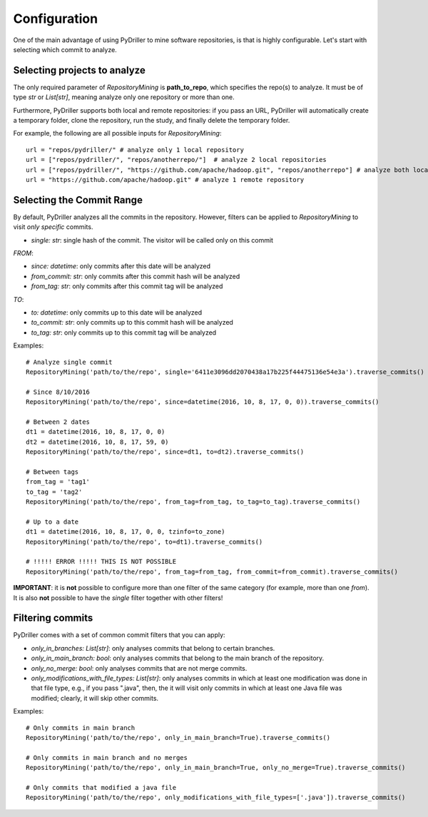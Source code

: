 .. _configuration_toplevel:

=============
Configuration
=============

One of the main advantage of using PyDriller to mine software repositories, is that is highly configurable. Let's start with selecting which commit to analyze.

Selecting projects to analyze
=============================
The only required parameter of `RepositoryMining` is **path_to_repo**, which specifies the repo(s) to analyze. It must be of type `str` or `List[str]`, meaning analyze only one repository or more than one.

Furthermore, PyDriller supports both local and remote repositories: if you pass an URL, PyDriller will automatically create a temporary folder, clone the repository, run the study, and finally delete the temporary folder. 

For example, the following are all possible inputs for `RepositoryMining`::
    
    url = "repos/pydriller/" # analyze only 1 local repository
    url = ["repos/pydriller/", "repos/anotherrepo/"]  # analyze 2 local repositories
    url = ["repos/pydriller/", "https://github.com/apache/hadoop.git", "repos/anotherrepo"] # analyze both local and remote
    url = "https://github.com/apache/hadoop.git" # analyze 1 remote repository

Selecting the Commit Range
==========================

By default, PyDriller analyzes all the commits in the repository. However, filters can be applied to `RepositoryMining` to visit *only specific* commits. 

* *single: str*: single hash of the commit. The visitor will be called only on this commit

*FROM*:

* *since: datetime*: only commits after this date will be analyzed
* *from_commit: str*: only commits after this commit hash will be analyzed
* *from_tag: str*: only commits after this commit tag will be analyzed

*TO*:

* *to: datetime*: only commits up to this date will be analyzed
* *to_commit: str*: only commits up to this commit hash will be analyzed
* *to_tag: str*: only commits up to this commit tag will be analyzed

Examples::

    # Analyze single commit
    RepositoryMining('path/to/the/repo', single='6411e3096dd2070438a17b225f44475136e54e3a').traverse_commits()

    # Since 8/10/2016
    RepositoryMining('path/to/the/repo', since=datetime(2016, 10, 8, 17, 0, 0)).traverse_commits()

    # Between 2 dates
    dt1 = datetime(2016, 10, 8, 17, 0, 0)
    dt2 = datetime(2016, 10, 8, 17, 59, 0)
    RepositoryMining('path/to/the/repo', since=dt1, to=dt2).traverse_commits()

    # Between tags
    from_tag = 'tag1'
    to_tag = 'tag2'
    RepositoryMining('path/to/the/repo', from_tag=from_tag, to_tag=to_tag).traverse_commits()

    # Up to a date
    dt1 = datetime(2016, 10, 8, 17, 0, 0, tzinfo=to_zone)
    RepositoryMining('path/to/the/repo', to=dt1).traverse_commits()

    # !!!!! ERROR !!!!! THIS IS NOT POSSIBLE
    RepositoryMining('path/to/the/repo', from_tag=from_tag, from_commit=from_commit).traverse_commits()

**IMPORTANT**: it is **not** possible to configure more than one filter of the same category (for example, more than one *from*). It is also **not** possible to have the *single* filter together with other filters!


Filtering commits
=================

PyDriller comes with a set of common commit filters that you can apply:

* *only\_in\_branches: List[str]*: only analyses commits that belong to certain branches.
* *only\_in\_main\_branch: bool*: only analyses commits that belong to the main branch of the repository.
* *only\_no\_merge: bool*: only analyses commits that are not merge commits.
* *only\_modifications\_with\_file\_types: List[str]*: only analyses commits in which at least one modification was done in that file type, e.g., if you pass ".java", then, the it will visit only commits in which at least one Java file was modified; clearly, it will skip other commits.

Examples::

    # Only commits in main branch
    RepositoryMining('path/to/the/repo', only_in_main_branch=True).traverse_commits()

    # Only commits in main branch and no merges
    RepositoryMining('path/to/the/repo', only_in_main_branch=True, only_no_merge=True).traverse_commits()

    # Only commits that modified a java file
    RepositoryMining('path/to/the/repo', only_modifications_with_file_types=['.java']).traverse_commits()

